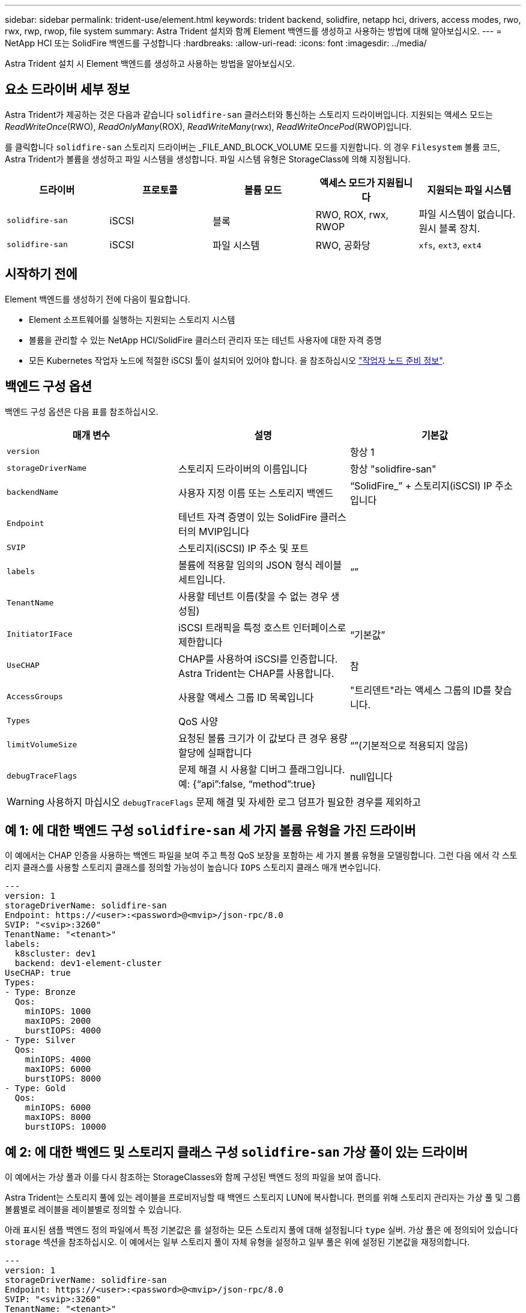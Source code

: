 ---
sidebar: sidebar 
permalink: trident-use/element.html 
keywords: trident backend, solidfire, netapp hci, drivers, access modes, rwo, rwx, rwp, rwop, file system 
summary: Astra Trident 설치와 함께 Element 백엔드를 생성하고 사용하는 방법에 대해 알아보십시오. 
---
= NetApp HCI 또는 SolidFire 백엔드를 구성합니다
:hardbreaks:
:allow-uri-read: 
:icons: font
:imagesdir: ../media/


[role="lead"]
Astra Trident 설치 시 Element 백엔드를 생성하고 사용하는 방법을 알아보십시오.



== 요소 드라이버 세부 정보

Astra Trident가 제공하는 것은 다음과 같습니다 `solidfire-san` 클러스터와 통신하는 스토리지 드라이버입니다. 지원되는 액세스 모드는 _ReadWriteOnce_(RWO), _ReadOnlyMany_(ROX), _ReadWriteMany_(rwx), _ReadWriteOncePod_(RWOP)입니다.

를 클릭합니다 `solidfire-san` 스토리지 드라이버는 _FILE_AND_BLOCK_VOLUME 모드를 지원합니다. 의 경우 `Filesystem` 볼륨 코드, Astra Trident가 볼륨을 생성하고 파일 시스템을 생성합니다. 파일 시스템 유형은 StorageClass에 의해 지정됩니다.

[cols="5"]
|===
| 드라이버 | 프로토콜 | 볼륨 모드 | 액세스 모드가 지원됩니다 | 지원되는 파일 시스템 


| `solidfire-san`  a| 
iSCSI
 a| 
블록
 a| 
RWO, ROX, rwx, RWOP
 a| 
파일 시스템이 없습니다. 원시 블록 장치.



| `solidfire-san`  a| 
iSCSI
 a| 
파일 시스템
 a| 
RWO, 공화당
 a| 
`xfs`, `ext3`, `ext4`

|===


== 시작하기 전에

Element 백엔드를 생성하기 전에 다음이 필요합니다.

* Element 소프트웨어를 실행하는 지원되는 스토리지 시스템
* 볼륨을 관리할 수 있는 NetApp HCI/SolidFire 클러스터 관리자 또는 테넌트 사용자에 대한 자격 증명
* 모든 Kubernetes 작업자 노드에 적절한 iSCSI 툴이 설치되어 있어야 합니다. 을 참조하십시오 link:../trident-use/worker-node-prep.html["작업자 노드 준비 정보"].




== 백엔드 구성 옵션

백엔드 구성 옵션은 다음 표를 참조하십시오.

[cols="3"]
|===
| 매개 변수 | 설명 | 기본값 


| `version` |  | 항상 1 


| `storageDriverName` | 스토리지 드라이버의 이름입니다 | 항상 "solidfire-san" 


| `backendName` | 사용자 지정 이름 또는 스토리지 백엔드 | “SolidFire_” + 스토리지(iSCSI) IP 주소입니다 


| `Endpoint` | 테넌트 자격 증명이 있는 SolidFire 클러스터의 MVIP입니다 |  


| `SVIP` | 스토리지(iSCSI) IP 주소 및 포트 |  


| `labels` | 볼륨에 적용할 임의의 JSON 형식 레이블 세트입니다. | “” 


| `TenantName` | 사용할 테넌트 이름(찾을 수 없는 경우 생성됨) |  


| `InitiatorIFace` | iSCSI 트래픽을 특정 호스트 인터페이스로 제한합니다 | “기본값” 


| `UseCHAP` | CHAP를 사용하여 iSCSI를 인증합니다. Astra Trident는 CHAP를 사용합니다. | 참 


| `AccessGroups` | 사용할 액세스 그룹 ID 목록입니다 | "트리덴트"라는 액세스 그룹의 ID를 찾습니다. 


| `Types` | QoS 사양 |  


| `limitVolumeSize` | 요청된 볼륨 크기가 이 값보다 큰 경우 용량 할당에 실패합니다 | “”(기본적으로 적용되지 않음) 


| `debugTraceFlags` | 문제 해결 시 사용할 디버그 플래그입니다. 예: {“api”:false, “method”:true} | null입니다 
|===

WARNING: 사용하지 마십시오 `debugTraceFlags` 문제 해결 및 자세한 로그 덤프가 필요한 경우를 제외하고



== 예 1: 에 대한 백엔드 구성 `solidfire-san` 세 가지 볼륨 유형을 가진 드라이버

이 예에서는 CHAP 인증을 사용하는 백엔드 파일을 보여 주고 특정 QoS 보장을 포함하는 세 가지 볼륨 유형을 모델링합니다. 그런 다음 에서 각 스토리지 클래스를 사용할 스토리지 클래스를 정의할 가능성이 높습니다 `IOPS` 스토리지 클래스 매개 변수입니다.

[listing]
----
---
version: 1
storageDriverName: solidfire-san
Endpoint: https://<user>:<password>@<mvip>/json-rpc/8.0
SVIP: "<svip>:3260"
TenantName: "<tenant>"
labels:
  k8scluster: dev1
  backend: dev1-element-cluster
UseCHAP: true
Types:
- Type: Bronze
  Qos:
    minIOPS: 1000
    maxIOPS: 2000
    burstIOPS: 4000
- Type: Silver
  Qos:
    minIOPS: 4000
    maxIOPS: 6000
    burstIOPS: 8000
- Type: Gold
  Qos:
    minIOPS: 6000
    maxIOPS: 8000
    burstIOPS: 10000

----


== 예 2: 에 대한 백엔드 및 스토리지 클래스 구성 `solidfire-san` 가상 풀이 있는 드라이버

이 예에서는 가상 풀과 이를 다시 참조하는 StorageClasses와 함께 구성된 백엔드 정의 파일을 보여 줍니다.

Astra Trident는 스토리지 풀에 있는 레이블을 프로비저닝할 때 백엔드 스토리지 LUN에 복사합니다. 편의를 위해 스토리지 관리자는 가상 풀 및 그룹 볼륨별로 레이블을 레이블별로 정의할 수 있습니다.

아래 표시된 샘플 백엔드 정의 파일에서 특정 기본값은 를 설정하는 모든 스토리지 풀에 대해 설정됩니다 `type` 실버. 가상 풀은 에 정의되어 있습니다 `storage` 섹션을 참조하십시오. 이 예에서는 일부 스토리지 풀이 자체 유형을 설정하고 일부 풀은 위에 설정된 기본값을 재정의합니다.

[listing]
----
---
version: 1
storageDriverName: solidfire-san
Endpoint: https://<user>:<password>@<mvip>/json-rpc/8.0
SVIP: "<svip>:3260"
TenantName: "<tenant>"
UseCHAP: true
Types:
- Type: Bronze
  Qos:
    minIOPS: 1000
    maxIOPS: 2000
    burstIOPS: 4000
- Type: Silver
  Qos:
    minIOPS: 4000
    maxIOPS: 6000
    burstIOPS: 8000
- Type: Gold
  Qos:
    minIOPS: 6000
    maxIOPS: 8000
    burstIOPS: 10000
type: Silver
labels:
  store: solidfire
  k8scluster: dev-1-cluster
region: us-east-1
storage:
- labels:
    performance: gold
    cost: '4'
  zone: us-east-1a
  type: Gold
- labels:
    performance: silver
    cost: '3'
  zone: us-east-1b
  type: Silver
- labels:
    performance: bronze
    cost: '2'
  zone: us-east-1c
  type: Bronze
- labels:
    performance: silver
    cost: '1'
  zone: us-east-1d

----
다음 StorageClass 정의는 위의 가상 풀을 참조합니다. 를 사용합니다 `parameters.selector` 필드에서 각 StorageClass는 볼륨을 호스팅하는 데 사용할 수 있는 가상 풀을 호출합니다. 선택한 가상 풀에 볼륨이 정의되어 있습니다.

첫 번째 StorageClass입니다 (`solidfire-gold-four`)는 첫 번째 가상 풀에 매핑합니다. 이 수영장은 골드 성능을 제공하는 유일한 수영장입니다 `Volume Type QoS` 않습니다. 마지막 StorageClass입니다 (`solidfire-silver`) 은 뛰어난 성능을 제공하는 스토리지 풀을 호출합니다. Astra Trident가 선택한 가상 풀을 결정하고 스토리지 요구 사항을 충족시킵니다.

[listing]
----
apiVersion: storage.k8s.io/v1
kind: StorageClass
metadata:
  name: solidfire-gold-four
provisioner: csi.trident.netapp.io
parameters:
  selector: "performance=gold; cost=4"
  fsType: "ext4"
---
apiVersion: storage.k8s.io/v1
kind: StorageClass
metadata:
  name: solidfire-silver-three
provisioner: csi.trident.netapp.io
parameters:
  selector: "performance=silver; cost=3"
  fsType: "ext4"
---
apiVersion: storage.k8s.io/v1
kind: StorageClass
metadata:
  name: solidfire-bronze-two
provisioner: csi.trident.netapp.io
parameters:
  selector: "performance=bronze; cost=2"
  fsType: "ext4"
---
apiVersion: storage.k8s.io/v1
kind: StorageClass
metadata:
  name: solidfire-silver-one
provisioner: csi.trident.netapp.io
parameters:
  selector: "performance=silver; cost=1"
  fsType: "ext4"
---
apiVersion: storage.k8s.io/v1
kind: StorageClass
metadata:
  name: solidfire-silver
provisioner: csi.trident.netapp.io
parameters:
  selector: "performance=silver"
  fsType: "ext4"
----


== 자세한 내용을 확인하십시오

* link:../trident-concepts/vol-access-groups.html["볼륨 액세스 그룹"^]

